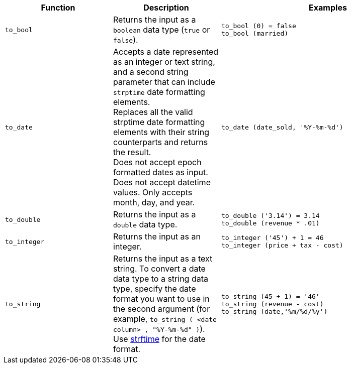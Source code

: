 [options="header",cols="25%,25%,50%"]
|===
| Function
| Description
| Examples

a|
[#to_bool]
`to_bool`
| Returns the input as a `boolean` data type (`true` or `false`).
| `to_bool (0) = false` +
`to_bool (married)`

a|
[#to_date]
`to_date`
| Accepts a date represented as an integer or text string, and a second string parameter that can include `strptime` date formatting elements. +
Replaces all the valid strptime date formatting elements with their string counterparts and returns the result. +
Does not accept epoch formatted dates as input. Does not accept datetime values. Only accepts month, day, and year.

| `to_date (date_sold, '%Y-%m-%d')`

a|
[#to_double]
`to_double`
| Returns the input as a `double` data type.
| `to_double ('3.14') = 3.14` +
`to_double (revenue * .01)`

a|
[#to_integer]
`to_integer`
| Returns the input as an integer.
| `to_integer ('45') + 1 = 46` +
`to_integer (price + tax - cost)`

a|
[#to_string]
`to_string`
| Returns the input as a text string. To convert a date data type to a string data type, specify the date format you want to use in the second argument (for example, `to_string ( <date column> , "%Y-%m-%d" )`). Use link:https://strftime.net/[strftime^] for the date format.
| `to_string (45 + 1) = '46'` +
`to_string (revenue - cost)` +
`to_string (date,'%m/%d/%y')`
|===
